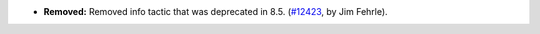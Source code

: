 - **Removed:** Removed info tactic that was deprecated in 8.5.
  (`#12423 <https://github.com/coq/coq/pull/12423>`_, by Jim Fehrle).
